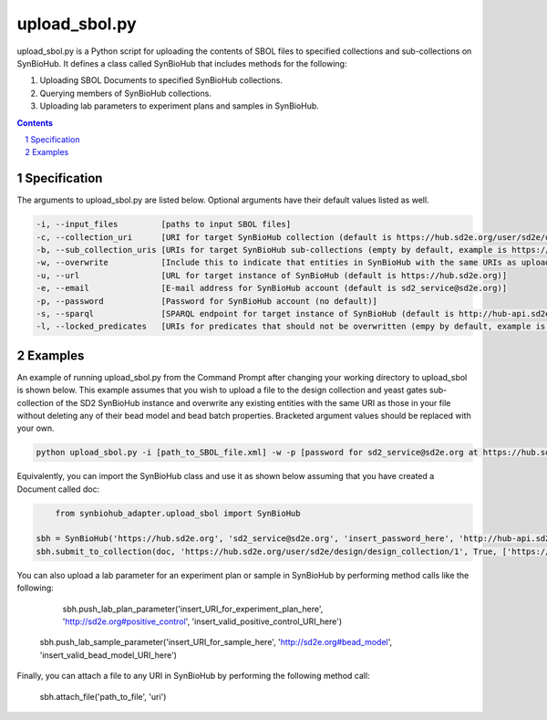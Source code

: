 upload_sbol.py
########################################

upload_sbol.py is a Python script for uploading the contents of SBOL files to specified collections and sub-collections on SynBioHub. It defines a class called SynBioHub that includes methods for the following:

1. Uploading SBOL Documents to specified SynBioHub collections.

2. Querying members of SynBioHub collections.

3. Uploading lab parameters to experiment plans and samples in SynBioHub.

.. contents::

.. section-numbering::

Specification
=============

The arguments to upload_sbol.py are listed below. Optional arguments have their default values listed as well.

.. code-block:: powershell

	-i, --input_files         [paths to input SBOL files]
	-c, --collection_uri      [URI for target SynBioHub collection (default is https://hub.sd2e.org/user/sd2e/design/design_collection/1)]
	-b, --sub_collection_uris [URIs for target SynBioHub sub-collections (empty by default, example is https://hub.sd2e.org/user/sd2e/design/yeast_gates/1)]
	-w, --overwrite           [Include this to indicate that entities in SynBioHub with the same URIs as uploaded entities should be overwritten (default is False)]
	-u, --url                 [URL for target instance of SynBioHub (default is https://hub.sd2e.org)]
	-e, --email               [E-mail address for SynBioHub account (default is sd2_service@sd2e.org)]
	-p, --password            [Password for SynBioHub account (no default)]
	-s, --sparql              [SPARQL endpoint for target instance of SynBioHub (default is http://hub-api.sd2e.org:80/sparql)]
	-l, --locked_predicates   [URIs for predicates that should not be overwritten (empy by default, example is http://sd2e.org#bead_model)]

Examples
========

An example of running upload_sbol.py from the Command Prompt after changing your working directory to upload_sbol is shown below. This example assumes that you wish to upload a file to the design collection and yeast gates sub-collection of the SD2 SynBioHub instance and overwrite any existing entities with the same URI as those in your file without deleting any of their bead model and bead batch properties. Bracketed argument values should be replaced with your own.

.. code-block:: powershell

    python upload_sbol.py -i [path_to_SBOL_file.xml] -w -p [password for sd2_service@sd2e.org at https://hub.sd2e.org] -b 'https://hub.sd2e.org/user/sd2e/design/yeast_gates/1' -l http://sd2e.org#bead_model http://sd2e.org#bead_batch

Equivalently, you can import the SynBioHub class and use it as shown below assuming that you have created a Document called doc:

.. code-block:: python

	from synbiohub_adapter.upload_sbol import SynBioHub

    sbh = SynBioHub('https://hub.sd2e.org', 'sd2_service@sd2e.org', 'insert_password_here', 'http://hub-api.sd2e.org:80/sparql', {'http://sd2e.org#bead_model', 'http://sd2e.org#bead_batch'})
    sbh.submit_to_collection(doc, 'https://hub.sd2e.org/user/sd2e/design/design_collection/1', True, ['https://hub.sd2e.org/user/sd2e/design/yeast_gates/1'])

You can also upload a lab parameter for an experiment plan or sample in SynBioHub by performing method calls like the following:

	sbh.push_lab_plan_parameter('insert_URI_for_experiment_plan_here', 'http://sd2e.org#positive_control', 'insert_valid_positive_control_URI_here')

    sbh.push_lab_sample_parameter('insert_URI_for_sample_here', 'http://sd2e.org#bead_model', 'insert_valid_bead_model_URI_here')

Finally, you can attach a file to any URI in SynBioHub by performing the following method call:

	sbh.attach_file('path_to_file', 'uri')